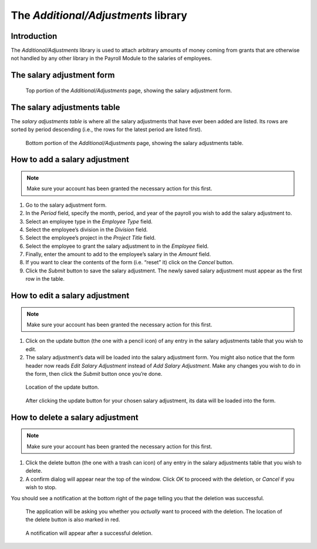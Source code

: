 The *Additional/Adjustments* library
====================================

Introduction
------------

The *Additional/Adjustments* library is used to attach arbitrary amounts of
money coming from grants that are otherwise not handled by any other library
in the Payroll Module to the salaries of employees.

The salary adjustment form
--------------------------

.. figure:: illustrations/additional-adjustments--page-top.png

   Top portion of the *Additional/Adjustments* page, showing the salary
   adjustment form.

The salary adjustments table
----------------------------

The *salary adjustments table* is where all the salary adjustments that have
ever been added are listed. Its rows are sorted by period descending (i.e., the
rows for the latest period are listed first).

.. figure:: illustrations/additional-adjustments--page-bottom.png

   Bottom portion of the *Additional/Adjustments* page, showing the salary
   adjustments table.

How to add a salary adjustment
------------------------------

.. Note:: Make sure your account has been granted the necessary action for
   this first.

1. Go to the salary adjustment form.
2. In the *Period* field, specify the month, period, and year of the payroll
   you wish to add the salary adjustment to.
3. Select an employee type in the *Employee Type* field.
4. Select the employee’s division in the *Division* field.
5. Select the employee’s project in the *Project Title* field.
6. Select the employee to grant the salary adjustment to in the *Employee*
   field.
7. Finally, enter the amount to add to the employee’s salary in the *Amount*
   field.
8. If you want to clear the contents of the form (i.e. “reset” it) click on
   the *Cancel* button.
9. Click the *Submit* button to save the salary adjustment. The newly saved
   salary adjustment must appear as the first row in the table.

How to edit a salary adjustment
-------------------------------

.. Note:: Make sure your account has been granted the necessary action for
   this first.

1. Click on the update button (the one with a pencil icon) of any entry in the
   salary adjustments table that you wish to edit.
2. The salary adjustment’s data will be loaded into the salary adjustment form.
   You might also notice that the form header now reads *Edit Salary
   Adjustment* instead of *Add Salary Adjustment*. Make any changes you wish to
   do in the form, then click the *Submit* button once you’re done.

.. figure:: illustrations/additional-adjustments--update-button-location.png

   Location of the update button.

.. figure:: illustrations/additional-adjustments--data-loaded-into-form.png

   After clicking the update button for your chosen salary adjustment, its data
   will be loaded into the form.

How to delete a salary adjustment
---------------------------------

.. Note:: Make sure your account has been granted the necessary action for
   this first.

1. Click the delete button (the one with a trash can icon) of any entry in
   the salary adjustments table that you wish to delete.
2. A confirm dialog will appear near the top of the window. Click *OK* to
   proceed with the deletion, or *Cancel* if you wish to stop.

You should see a notification at the bottom right of the page telling you that
the deletion was successful.

.. figure:: illustrations/additional-adjustments--delete-button-and-confirm-dialog.png

   The application will be asking you whether you *actually* want to
   proceed with the deletion. The location of the delete button is also
   marked in red.

.. figure:: illustrations/additional-adjustments--deletion-success-notification.png

   A notification will appear after a successful deletion.
